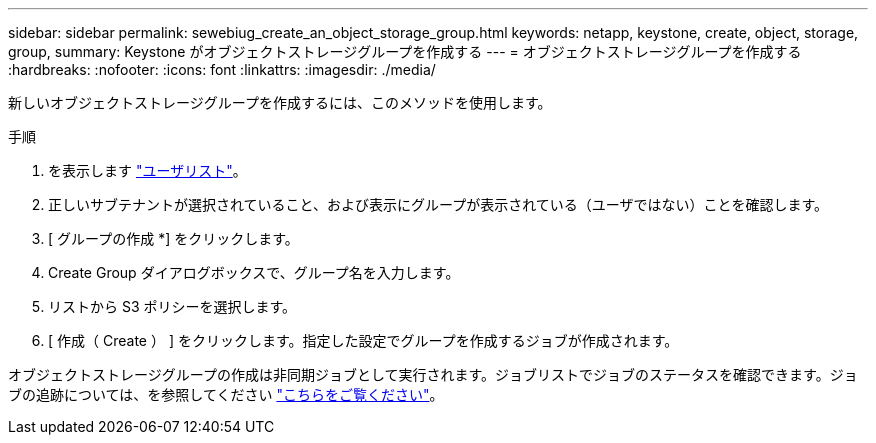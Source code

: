 ---
sidebar: sidebar 
permalink: sewebiug_create_an_object_storage_group.html 
keywords: netapp, keystone, create, object, storage, group, 
summary: Keystone がオブジェクトストレージグループを作成する 
---
= オブジェクトストレージグループを作成する
:hardbreaks:
:nofooter: 
:icons: font
:linkattrs: 
:imagesdir: ./media/


[role="lead"]
新しいオブジェクトストレージグループを作成するには、このメソッドを使用します。

.手順
. を表示します link:sewebiug_view_a_list_of_users.html#view-a-list-of-users["ユーザリスト"]。
. 正しいサブテナントが選択されていること、および表示にグループが表示されている（ユーザではない）ことを確認します。
. [ グループの作成 *] をクリックします。
. Create Group ダイアログボックスで、グループ名を入力します。
. リストから S3 ポリシーを選択します。
. [ 作成（ Create ） ] をクリックします。指定した設定でグループを作成するジョブが作成されます。


オブジェクトストレージグループの作成は非同期ジョブとして実行されます。ジョブリストでジョブのステータスを確認できます。ジョブの追跡については、を参照してください link:https://docs.netapp.com/us-en/keystone/sewebiug_netapp_service_engine_web_interface_overview.html#jobs-and-job-status-indicator["こちらをご覧ください"]。
